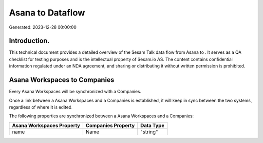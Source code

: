 ==================
Asana to  Dataflow
==================

Generated: 2023-12-28 00:00:00

Introduction.
------------

This technical document provides a detailed overview of the Sesam Talk data flow from Asana to . It serves as a QA checklist for testing purposes and is the intellectual property of Sesam.io AS. The content contains confidential information regulated under an NDA agreement, and sharing or distributing it without written permission is prohibited.

Asana Workspaces to  Companies
------------------------------
Every Asana Workspaces will be synchronized with a  Companies.

Once a link between a Asana Workspaces and a  Companies is established, it will keep in sync between the two systems, regardless of where it is edited.

The following properties are synchronized between a Asana Workspaces and a  Companies:

.. list-table::
   :header-rows: 1

   * - Asana Workspaces Property
     -  Companies Property
     -  Data Type
   * - name
     - Name
     - "string"

